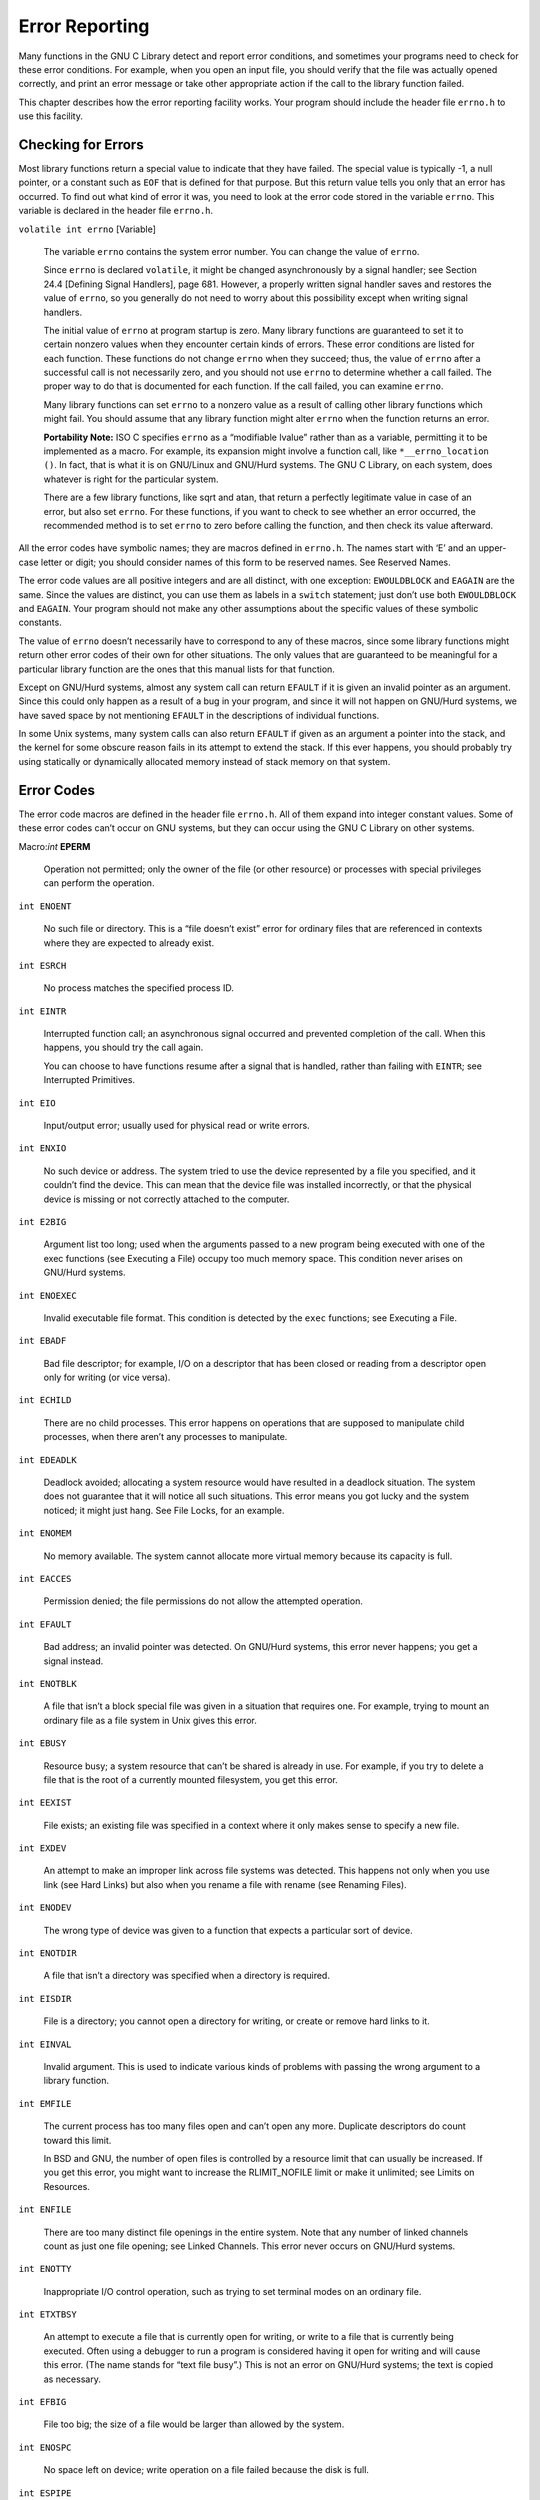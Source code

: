 ===============
Error Reporting
===============

Many functions in the GNU C Library detect and report error conditions, and sometimes your programs need to check for these error conditions. For example, when you open an input file, you should verify that the file was actually opened correctly, and print an error message or take other appropriate action if the call to the library function failed.

This chapter describes how the error reporting facility works. Your program should include the header file ``errno.h`` to use this facility.


Checking for Errors
===================

Most library functions return a special value to indicate that they have failed. The special value is typically -1, a null pointer, or a constant such as ``EOF`` that is defined for that purpose. But this return value tells you only that an error has occurred. To find out what kind of error it was, you need to look at the error code stored in the variable ``errno``. This variable is declared in the header file ``errno.h``.

``volatile int errno``                                                                [Variable]

    The variable ``errno`` contains the system error number. You can change the value of ``errno``.
    
    Since ``errno`` is declared ``volatile``, it might be changed asynchronously by a signal handler; see Section 24.4 [Defining Signal Handlers], page 681. However, a properly written signal handler saves and restores the value of ``errno``, so you generally do not need to worry about this possibility except when writing signal handlers.

    The initial value of ``errno`` at program startup is zero. Many library functions are guaranteed to set it to certain nonzero values when they encounter certain kinds of errors. These error conditions are listed for each function. These functions do not change ``errno`` when they succeed; thus, the value of ``errno`` after a successful call is not necessarily zero, and you should not use ``errno`` to determine whether a call failed. The proper way to do that is documented for each function. If the call failed, you can examine ``errno``.

    Many library functions can set ``errno`` to a nonzero value as a result of calling other library functions which might fail. You should assume that any library function might alter ``errno`` when the function returns an error.

    **Portability Note:** ISO C specifies ``errno`` as a “modifiable lvalue” rather than as a variable, permitting it to be implemented as a macro. For example, its expansion might involve a function call, like ``*__errno_location ()``. In fact, that is what it is on GNU/Linux and GNU/Hurd systems. The GNU C Library, on each system, does whatever is right for the particular system.

    There are a few library functions, like sqrt and atan, that return a perfectly legitimate value in case of an error, but also set ``errno``. For these functions, if you want to check to see whether an error occurred, the recommended method is to set ``errno`` to zero before calling the function, and then check its value afterward. 

All the error codes have symbolic names; they are macros defined in ``errno.h``. The names start with ‘E’ and an upper-case letter or digit; you should consider names of this form to be reserved names. See Reserved Names.

The error code values are all positive integers and are all distinct, with one exception: ``EWOULDBLOCK`` and ``EAGAIN`` are the same. Since the values are distinct, you can use them as labels in a ``switch`` statement; just don’t use both ``EWOULDBLOCK`` and ``EAGAIN``. Your program should not make any other assumptions about the specific values of these symbolic constants.

The value of ``errno`` doesn’t necessarily have to correspond to any of these macros, since some library functions might return other error codes of their own for other situations. The only values that are guaranteed to be meaningful for a particular library function are the ones that this manual lists for that function.

Except on GNU/Hurd systems, almost any system call can return ``EFAULT`` if it is given an invalid pointer as an argument. Since this could only happen as a result of a bug in your program, and since it will not happen on GNU/Hurd systems, we have saved space by not mentioning ``EFAULT`` in the descriptions of individual functions.

In some Unix systems, many system calls can also return ``EFAULT`` if given as an argument a pointer into the stack, and the kernel for some obscure reason fails in its attempt to extend the stack. If this ever happens, you should probably try using statically or dynamically allocated memory instead of stack memory on that system. 


Error Codes
===========

The error code macros are defined in the header file ``errno.h``. All of them expand into integer constant values. Some of these error codes can’t occur on GNU systems, but they can occur using the GNU C Library on other systems.

Macro:`int` **EPERM**

    Operation not permitted; only the owner of the file (or other resource) or processes with special privileges can perform the operation. 

``int ENOENT``

    No such file or directory. This is a “file doesn’t exist” error for ordinary files that are referenced in contexts where they are expected to already exist. 

``int ESRCH``

    No process matches the specified process ID. 

``int EINTR``

    Interrupted function call; an asynchronous signal occurred and prevented completion of the call. When this happens, you should try the call again.

    You can choose to have functions resume after a signal that is handled, rather than failing with ``EINTR``; see Interrupted Primitives. 

``int EIO``

    Input/output error; usually used for physical read or write errors. 

``int ENXIO``

    No such device or address. The system tried to use the device represented by a file you specified, and it couldn’t find the device. This can mean that the device file was installed incorrectly, or that the physical device is missing or not correctly attached to the computer. 

``int E2BIG``

    Argument list too long; used when the arguments passed to a new program being executed with one of the exec functions (see Executing a File) occupy too much memory space. This condition never arises on GNU/Hurd systems. 

``int ENOEXEC``

    Invalid executable file format. This condition is detected by the ``exec`` functions; see Executing a File. 

``int EBADF``

    Bad file descriptor; for example, I/O on a descriptor that has been closed or reading from a descriptor open only for writing (or vice versa). 

``int ECHILD``

    There are no child processes. This error happens on operations that are supposed to manipulate child processes, when there aren’t any processes to manipulate. 

``int EDEADLK``

    Deadlock avoided; allocating a system resource would have resulted in a deadlock situation. The system does not guarantee that it will notice all such situations. This error means you got lucky and the system noticed; it might just hang. See File Locks, for an example. 

``int ENOMEM``

    No memory available. The system cannot allocate more virtual memory because its capacity is full. 

``int EACCES``

    Permission denied; the file permissions do not allow the attempted operation. 

``int EFAULT``

    Bad address; an invalid pointer was detected. On GNU/Hurd systems, this error never happens; you get a signal instead. 

``int ENOTBLK``

    A file that isn’t a block special file was given in a situation that requires one. For example, trying to mount an ordinary file as a file system in Unix gives this error. 

``int EBUSY``

    Resource busy; a system resource that can’t be shared is already in use. For example, if you try to delete a file that is the root of a currently mounted filesystem, you get this error. 

``int EEXIST``

    File exists; an existing file was specified in a context where it only makes sense to specify a new file. 

``int EXDEV``

    An attempt to make an improper link across file systems was detected. This happens not only when you use link (see Hard Links) but also when you rename a file with rename (see Renaming Files). 

``int ENODEV``

    The wrong type of device was given to a function that expects a particular sort of device. 

``int ENOTDIR``

    A file that isn’t a directory was specified when a directory is required. 

``int EISDIR``

    File is a directory; you cannot open a directory for writing, or create or remove hard links to it. 

``int EINVAL``

    Invalid argument. This is used to indicate various kinds of problems with passing the wrong argument to a library function. 

``int EMFILE``

    The current process has too many files open and can’t open any more. Duplicate descriptors do count toward this limit.

    In BSD and GNU, the number of open files is controlled by a resource limit that can usually be increased. If you get this error, you might want to increase the RLIMIT_NOFILE limit or make it unlimited; see Limits on Resources. 

``int ENFILE``

    There are too many distinct file openings in the entire system. Note that any number of linked channels count as just one file opening; see Linked Channels. This error never occurs on GNU/Hurd systems. 

``int ENOTTY``

    Inappropriate I/O control operation, such as trying to set terminal modes on an ordinary file. 

``int ETXTBSY``

    An attempt to execute a file that is currently open for writing, or write to a file that is currently being executed. Often using a debugger to run a program is considered having it open for writing and will cause this error. (The name stands for “text file busy”.) This is not an error on GNU/Hurd systems; the text is copied as necessary. 

``int EFBIG``

    File too big; the size of a file would be larger than allowed by the system. 

``int ENOSPC``

    No space left on device; write operation on a file failed because the disk is full. 

``int ESPIPE``

    Invalid seek operation (such as on a pipe). 

``int EROFS``

    An attempt was made to modify something on a read-only file system. 

``int EMLINK``

    Too many links; the link count of a single file would become too large. ``rename`` can cause this error if the file being renamed already has as many links as it can take (see Renaming Files). 

``int EPIPE``

    Broken pipe; there is no process reading from the other end of a pipe. Every library function that returns this error code also generates a SIGPIPE signal; this signal terminates the program if not handled or blocked. Thus, your program will never actually see ``EPIPE`` unless it has handled or blocked SIGPIPE. 

``int EDOM``

    Domain error; used by mathematical functions when an argument value does not fall into the domain over which the function is defined. 

``int ERANGE``

    Range error; used by mathematical functions when the result value is not representable because of overflow or underflow. 

``int EAGAIN``

    Resource temporarily unavailable; the call might work if you try again later. The macro ``EWOULDBLOCK`` is another name for ``EAGAIN``; they are always the same in the GNU C Library.

    This error can happen in a few different situations:

    - An operation that would block was attempted on an object that has non-blocking mode selected. Trying the same operation again will block until some external condition makes it possible to read, write, or connect (whatever the operation). You can use select to find out when the operation will be possible; see Waiting for I/O.

     **Portability Note:** In many older Unix systems, this condition was indicated by ``EWOULDBLOCK``, which was a distinct error code different from ``EAGAIN``. To make your program portable, you should check for both codes and treat them the same.

    - A temporary resource shortage made an operation impossible. ``fork`` can return this ``error``. It indicates that the shortage is expected to pass, so your program can try the call again later and it may succeed. It is probably a good idea to delay for a few seconds before trying it again, to allow time for other processes to release scarce resources. Such shortages are usually fairly serious and affect the whole system, so usually an interactive program should report the error to the user and return to its command loop. 

``int EWOULDBLOCK``

    In the GNU C Library, this is another name for ``EAGAIN`` (above). The values are always the same, on every operating system.

    C libraries in many older Unix systems have ``EWOULDBLOCK`` as a separate error code. 

``int EINPROGRESS``

    An operation that cannot complete immediately was initiated on an object that has non-blocking mode selected. Some functions that must always block (such as ``connect``; see Connecting) never return ``EAGAIN``. Instead, they return ``EINPROGRESS`` to indicate that the operation has begun and will take some time. Attempts to manipulate the object before the call completes return ``EALREADY``. You can use the ``select`` function to find out when the pending operation has completed; see Waiting for I/O. 

``int EALREADY``

    An operation is already in progress on an object that has non-blocking mode selected. 

``int ENOTSOCK``

    A file that isn’t a socket was specified when a socket is required. 

``int EMSGSIZE``

    The size of a message sent on a socket was larger than the supported maximum size. 

``int EPROTOTYPE``

    The socket type does not support the requested communications protocol. 

``int ENOPROTOOPT``

    You specified a socket option that doesn’t make sense for the particular protocol being used by the socket. See Socket Options. 

``int EPROTONOSUPPORT``

    The socket domain does not support the requested communications protocol (perhaps because the requested protocol is completely invalid). See Creating a Socket. 

``int ESOCKTNOSUPPORT``

    The socket type is not supported. 

``int EOPNOTSUPP``

    The operation you requested is not supported. Some socket functions don’t make sense for all types of sockets, and others may not be implemented for all communications protocols. On GNU/Hurd systems, this error can happen for many calls when the object does not support the particular operation; it is a generic indication that the server knows nothing to do for that call. 

``int EPFNOSUPPORT``

    The socket communications protocol family you requested is not supported. 

``int EAFNOSUPPORT``

    The address family specified for a socket is not supported; it is inconsistent with the protocol being used on the socket. See Sockets. 

``int EADDRINUSE``

    The requested socket address is already in use. See Socket Addresses. 

``int EADDRNOTAVAIL``

    The requested socket address is not available; for example, you tried to give a socket a name that doesn’t match the local host name. See Socket Addresses. 

``int ENETDOWN``

    A socket operation failed because the network was down. 

``int ENETUNREACH``

    A socket operation failed because the subnet containing the remote host was unreachable. 

``int ENETRESET``

    A network connection was reset because the remote host crashed. 

``int ECONNABORTED``

    A network connection was aborted locally. 

``int ECONNRESET``

    A network connection was closed for reasons outside the control of the local host, such as by the remote machine rebooting or an unrecoverable protocol violation. 

``int ENOBUFS``

    The kernel’s buffers for I/O operations are all in use. In GNU, this error is always synonymous with ``ENOMEM``; you may get one or the other from network operations. 

``int EISCONN``

    You tried to connect a socket that is already connected. See Connecting. 

``int ENOTCONN``

    The socket is not connected to anything. You get this error when you try to transmit data over a socket, without first specifying a destination for the data. For a connectionless socket (for datagram protocols, such as UDP), you get ``EDESTADDRREQ`` instead. 

``int EDESTADDRREQ``

    No default destination address was set for the socket. You get this error when you try to transmit data over a connectionless socket, without first specifying a destination for the data with ``connect``. 

``int ESHUTDOWN``

    The socket has already been shut down. 

``int ETOOMANYREFS``

    ??? 

``int ETIMEDOUT``

    A socket operation with a specified timeout received no response during the timeout period. 

``int ECONNREFUSED``

    A remote host refused to allow the network connection (typically because it is not running the requested service). 

``int ELOOP``

    Too many levels of symbolic links were encountered in looking up a file name. This often indicates a cycle of symbolic links. 

``int ENAMETOOLONG``

    Filename too long (longer than ``PATH_MAX``; see Limits for Files) or host name too long (in ``gethostname`` or ``sethostname``; see Host Identification). 

``int EHOSTDOWN``

    The remote host for a requested network connection is down. 

``int EHOSTUNREACH``

    The remote host for a requested network connection is not reachable. 

``int ENOTEMPTY``

    Directory not empty, where an empty directory was expected. Typically, this error occurs when you are trying to delete a directory. 

``int EPROCLIM``

    This means that the per-user limit on new process would be exceeded by an attempted fork. See Limits on Resources, for details on the ``RLIMIT_NPROC`` limit. 

``int EUSERS``

    The file quota system is confused because there are too many users. 

``int EDQUOT``

    The user’s disk quota was exceeded. 

``int ESTALE``

    Stale file handle. This indicates an internal confusion in the file system which is due to file system rearrangements on the server host for NFS file systems or corruption in other file systems. Repairing this condition usually requires unmounting, possibly repairing and remounting the file system. 

``int EREMOTE``

    An attempt was made to NFS-mount a remote file system with a file name that already specifies an NFS-mounted file. (This is an error on some operating systems, but we expect it to work properly on GNU/Hurd systems, making this error code impossible.) 

``int EBADRPC``

    ??? 

``int ERPCMISMATCH``

    ??? 

``int EPROGUNAVAIL``

    ??? 

``int EPROGMISMATCH``

    ??? 

``int EPROCUNAVAIL``

    ??? 

``int ENOLCK``

    No locks available. This is used by the file locking facilities; see File Locks. This error is never generated by GNU/Hurd systems, but it can result from an operation to an NFS server running another operating system. 

``int EFTYPE``

    Inappropriate file type or format. The file was the wrong type for the operation, or a data file had the wrong format.

    On some systems ``chmod`` returns this error if you try to set the sticky bit on a non-directory file; see Setting Permissions. 

``int EAUTH``

    ??? 

``int ENEEDAUTH``

    ??? 

``int ENOSYS``

    Function not implemented. This indicates that the function called is not implemented at all, either in the C library itself or in the operating system. When you get this error, you can be sure that this particular function will always fail with ENOSYS unless you install a new version of the C library or the operating system. 

``int ENOTSUP``

    Not supported. A function returns this error when certain parameter values are valid, but the functionality they request is not available. This can mean that the function does not implement a particular command or option value or flag bit at all. For functions that operate on some object given in a parameter, such as a file descriptor or a port, it might instead mean that only that specific object (file descriptor, port, etc.) is unable to support the other parameters given; different file descriptors might support different ranges of parameter values.

    If the entire function is not available at all in the implementation, it returns ``ENOSYS`` instead. 

``int EILSEQ``

    While decoding a multibyte character the function came along an invalid or an incomplete sequence of bytes or the given wide character is invalid. 

``int EBACKGROUND``

    On GNU/Hurd systems, servers supporting the term protocol return this error for certain operations when the caller is not in the foreground process group of the terminal. Users do not usually see this error because functions such as ``read`` and ``write`` translate it into a ``SIGTTIN`` or ``SIGTTOU`` signal. See Job Control, for information on process groups and these signals. 

``int EDIED``

    On GNU/Hurd systems, opening a file returns this error when the file is translated by a program and the translator program dies while starting up, before it has connected to the file. 

``int ED``

    The experienced user will know what is wrong. 

``int EGREGIOUS``

    You did **what**? 

``int EIEIO``

    Go home and have a glass of warm, dairy-fresh milk. 

``int EGRATUITOUS``

    This error code has no purpose. 

``int EBADMSG``

``int EIDRM``

``int EMULTIHOP``

``int ENODATA``

``int ENOLINK``

``int ENOMSG``

``int ENOSR``

``int ENOSTR``

``int EOVERFLOW``

``int EPROTO``

``int ETIME``

``int ECANCELED``

    Operation canceled; an asynchronous operation was canceled before it completed. See Asynchronous I/O. When you call ``aio_cancel``, the normal result is for the operations affected to complete with this error; see Cancel AIO Operations. 

*The following error codes are defined by the Linux/i386 kernel. They are not yet documented.*

``int ERESTART``

``int ECHRNG``

``int EL2NSYNC``

``int EL3HLT``

``int EL3RST``

``int ELNRNG``

``int EUNATCH``

``int ENOCSI``

``int EL2HLT``

``int EBADE``

``int EBADR``

``int EXFULL``

``int ENOANO``

``int EBADRQC``

``int EBADSLT``

``int EDEADLOCK``

``int EBFONT``

``int ENONET``

``int ENOPKG``

``int EADV``

``int ESRMNT``

``int ECOMM``

``int EDOTDOT``

``int ENOTUNIQ``

``int EBADFD``

``int EREMCHG``

``int ELIBACC``

``int ELIBBAD``

``int ELIBSCN``

``int ELIBMAX``

``int ELIBEXEC``

``int ESTRPIPE``

``int EUCLEAN``

``int ENOTNAM``

``int ENAVAIL``

``int EISNAM``

``int EREMOTEIO``

``int ENOMEDIUM``

``int EMEDIUMTYPE``

``int ENOKEY``

``int EKEYEXPIRED``

``int EKEYREVOKED``

``int EKEYREJECTED``

``int EOWNERDEAD``

``int ENOTRECOVERABLE``

``int ERFKILL``

``int EHWPOISON``


Error Messages
==============

The library has functions and variables designed to make it easy for your program to report
informative error messages in the customary format about the failure of a library call. The
functions strerror and perror give you the standard error message for a given error code;
the variable program_invocation_short_name gives you convenient access to the name of
the program that encountered the error.

char * strerror ( int errnum )
    Preliminary: | MT-Unsafe race:strerror | AS-Unsafe heap i18n | AC-Unsafe mem | 
    See Section 1.2.2.1 [POSIX Safety Concepts], page 2.
    
    The strerror function maps the error code (see Section 2.1 [Checking for Errors],
    page 22) specified by the errnum argument to a descriptive error message string. The
    return value is a pointer to this string.

    The value errnum normally comes from the variable errno.

    You should not modify the string returned by strerror. Also, if you make subsequent
    calls to strerror, the string might be overwritten. (But it’s guaranteed that no
    library function ever calls strerror behind your back.)

    The function strerror is declared in string.h.
    
char * strerror_r ( int errnum, char *buf, size t n )
    Preliminary: | MT-Safe | AS-Unsafe i18n | AC-Unsafe | See Section 1.2.2.1 [POSIX
    Safety Concepts], page 2.

    The strerror_r function works like strerror but instead of returning the error
    message in a statically allocated buffer shared by all threads in the process, it returns
    a private copy for the thread. This might be either some permanent global data or a
    message string in the user supplied buffer starting at buf with the length of n bytes.
    
    At most n characters are written (including the NUL byte) so it is up to the user to
    select a buffer large enough.

    This function should always be used in multi-threaded programs since there is no way
    to guarantee the string returned by strerror really belongs to the last call of the
    current thread.

    The function strerror_r is a GNU extension and it is declared in string.h.

void perror ( const char *message )
    Preliminary: | MT-Safe race:stderr | AS-Unsafe corrupt i18n heap lock | AC-Unsafe
    corrupt lock mem fd | See Section 1.2.2.1 [POSIX Safety Concepts], page 2.
    This function prints an error message to the stream stderr; see Section 12.2 [Standard
    Streams], page 250. The orientation of stderr is not changed.
    If you call perror with a message that is either a null pointer or an empty string,
    perror just prints the error message corresponding to errno, adding a trailing new-
    line.
    If you supply a non-null message argument, then perror prefixes its output with this
    string. It adds a colon and a space character to separate the message from the error
    string corresponding to errno.
    The function perror is declared in stdio.h.

  strerror and perror produce the exact same message for any given error code; the
precise text varies from system to system. With the GNU C Library, the messages are
fairly short; there are no multi-line messages or embedded newlines. Each error message
begins with a capital letter and does not include any terminating punctuation.
  Many programs that don’t read input from the terminal are designed to exit if any
system call fails. By convention, the error message from such a program should start with
the program’s name, sans directories. You can find that name in the variable program_
invocation_short_name; the full file name is stored the variable program_invocation_
name.

char * program_invocation_name
    This variable’s value is the name that was used to invoke the program running in
    the current process. It is the same as argv[0]. Note that this is not necessarily a
    useful file name; often it contains no directory names. See Section 25.1 [Program
    Arguments], page 708.
    This variable is a GNU extension and is declared in errno.h.
char * program_invocation_short_name
    This variable’s value is the name that was used to invoke the program running in
    the current process, with directory names removed. (That is to say, it is the same as
    program_invocation_name minus everything up to the last slash, if any.)
    This variable is a GNU extension and is declared in errno.h.

  The library initialization code sets up both of these variables before calling main.
  **Portability Note:** If you want your program to work with non-GNU libraries, you must
save the value of argv[0] in main, and then strip off the directory names yourself. We added
these extensions to make it possible to write self-contained error-reporting subroutines that
require no explicit cooperation from main.
  Here is an example showing how to handle failure to open a file correctly. The function
open_sesame tries to open the named file for reading and returns a stream if successful. The
fopen library function returns a null pointer if it couldn’t open the file for some reason. In
that situation, open_sesame constructs an appropriate error message using the strerror
function, and terminates the program. If we were going to make some other library calls
before passing the error code to strerror, we’d have to save it in a local variable instead,
because those other library functions might overwrite errno in the meantime.

.. code-block::c

    #define _GNU_SOURCE

    #include <errno.h>
    #include <stdio.h>
    #include <stdlib.h>
    #include <string.h>

    FILE *
    open_sesame (char *name)
    {
      FILE *stream;

      errno = 0;
      stream = fopen (name, "r");
      if (stream == NULL)
	{
	  fprintf (stderr, "%s: Couldn't open file %s; %s\n",
		   program_invocation_short_name, name, strerror (errno));
	  exit (EXIT_FAILURE);
	}
      else
	return stream;
    }

  Using perror has the advantage that the function is portable and available on all systems
implementing ISO C. But often the text perror generates is not what is wanted and there
is no way to extend or change what perror does. The GNU coding standard, for instance,
requires error messages to be preceded by the program name and programs which read some
input files should provide information about the input file name and the line number in case
an error is encountered while reading the file. For these occasions there are two functions
available which are widely used throughout the GNU project. These functions are declared
in error.h.

void error ( int status, int errnum, const char *format, . . . )
    Preliminary: | MT-Safe locale | AS-Unsafe corrupt heap i18n | AC-Safe | See
    Section 1.2.2.1 [POSIX Safety Concepts], page 2.
    The error function can be used to report general problems during program execution.
    The format argument is a format string just like those given to the printf family of
    functions. The arguments required for the format can follow the format parameter.
    Just like perror, error also can report an error code in textual form. But unlike
    perror the error value is explicitly passed to the function in the errnum parameter.
    This eliminates the problem mentioned above that the error reporting function must
    be called immediately after the function causing the error since otherwise errno might
    have a different value.
    error prints first the program name. If the application defined a global variable
    error_print_progname and points it to a function this function will be called to
    print the program name. Otherwise the string from the global variable program_
    name is used. The program name is followed by a colon and a space which in turn
    is followed by the output produced by the format string. If the errnum parameter is
    non-zero the format string output is followed by a colon and a space, followed by the
    error message for the error code errnum. In any case is the output terminated with a
    newline.
    The output is directed to the stderr stream. If the stderr wasn’t oriented before
    the call it will be narrow-oriented afterwards.
    The function will return unless the status parameter has a non-zero value. In this case
    the function will call exit with the status value for its parameter and therefore never
    return. If error returns, the global variable error_message_count is incremented
    by one to keep track of the number of errors reported.

void error_at_line ( int status, int errnum, const char *fname,
	unsigned int lineno, const char *format, . . . )
    Preliminary: | MT-Unsafe race:error at line/error one per line locale | AS-Unsafe
    corrupt heap i18n | AC-Unsafe corrupt/error one per line | See Section 1.2.2.1
    [POSIX Safety Concepts], page 2.
    The error_at_line function is very similar to the error function. The only dif-
    ferences are the additional parameters fname and lineno. The handling of the other
    parameters is identical to that of error except that between the program name and
    the string generated by the format string additional text is inserted.
    Directly following the program name a colon, followed by the file name pointed to by
    fname, another colon, and the value of lineno is printed.
    This additional output of course is meant to be used to locate an error in an input
    file (like a programming language source code file etc).
    If the global variable error_one_per_line is set to a non-zero value error_at_line
    will avoid printing consecutive messages for the same file and line. Repetition which
    are not directly following each other are not caught.
    Just like error this function only returns if status is zero. Otherwise exit is called
    with the non-zero value. If error returns, the global variable error_message_count
    is incremented by one to keep track of the number of errors reported.
  As mentioned above, the error and error_at_line functions can be customized by
defining a variable named error_print_progname.

void (*error_print_progname) (void)
    If the error_print_progname variable is defined to a non-zero value the function
    pointed to is called by error or error_at_line. It is expected to print the program
    name or do something similarly useful.
    The function is expected to print to the stderr stream and must be able to handle
    whatever orientation the stream has.
    The variable is global and shared by all threads.

unsigned int error_message_count
    The error_message_count variable is incremented whenever one of the functions
    error or error_at_line returns. The variable is global and shared by all threads.

int error_one_per_line
    The error_one_per_line variable influences only error_at_line. Normally the
    error_at_line function creates output for every invocation. If error_one_per_
    line is set to a non-zero value error_at_line keeps track of the last file name and
    line number for which an error was reported and avoids directly following messages
    for the same file and line. This variable is global and shared by all threads.

A program which read some input file and reports errors in it could look like this:

.. code-block:: c

    {
      char *line = NULL;
      size_t len = 0;
      unsigned int lineno = 0;

      error_message_count = 0;
      while (! feof_unlocked (fp))
	{
	  ssize_t n = getline (&line, &len, fp);
	  if (n <= 0)
	    /* End of file or error.  */
	    break;
	  ++lineno;

	  /* Process the line.  */
	  …

	  if (Detect error in line)
	    error_at_line (0, errval, filename, lineno,
			   "some error text %s", some_variable);
	}

      if (error_message_count != 0)
	error (EXIT_FAILURE, 0, "%u errors found", error_message_count);
    }

  error and error_at_line are clearly the functions of choice and enable the programmer
to write applications which follow the GNU coding standard. The GNU C Library addi-
tionally contains functions which are used in BSD for the same purpose. These functions
are declared in err.h. It is generally advised to not use these functions. They are included
only for compatibility.

void warn ( const char *format, . . . )
Preliminary: | MT-Safe locale | AS-Unsafe corrupt heap i18n | AC-Unsafe corrupt
lock mem | See Section 1.2.2.1 [POSIX Safety Concepts], page 2.
The warn function is roughly equivalent to a call like
	error (0, errno, format, the parameters)
except that the global variables error respects and modifies are not used.

void vwarn ( const char *format, va list ap )
    Preliminary: | MT-Safe locale | AS-Unsafe corrupt heap i18n | AC-Unsafe corrupt
    lock mem | See Section 1.2.2.1 [POSIX Safety Concepts], page 2.
    The vwarn function is just like warn except that the parameters for the handling of
    the format string format are passed in as a value of type va_list.

void warnx ( const char *format, . . . )
    Preliminary: | MT-Safe locale | AS-Unsafe corrupt heap | AC-Unsafe corrupt lock
    mem | See Section 1.2.2.1 [POSIX Safety Concepts], page 2
    The warnx function is roughly equivalent to a call like
	    error (0, 0, format, the parameters)
    except that the global variables error respects and modifies are not used. The dif-
    ference to warn is that no error number string is printed.

void vwarnx ( const char *format, va list ap )
    Preliminary: | MT-Safe locale | AS-Unsafe corrupt heap | AC-Unsafe corrupt lock
    mem | See Section 1.2.2.1 [POSIX Safety Concepts], page 2.
    The vwarnx function is just like warnx except that the parameters for the handling
    of the format string format are passed in as a value of type va_list.

void err ( int status, const char *format, . . . )
    Preliminary: | MT-Safe locale | AS-Unsafe corrupt heap i18n | AC-Unsafe corrupt
    lock mem | See Section 1.2.2.1 [POSIX Safety Concepts], page 2.
    The err function is roughly equivalent to a call like
	error (status, errno, format, the parameters)
    except that the global variables error respects and modifies are not used and that
    the program is exited even if status is zero.

void verr ( int status, const char *format, va list ap )
    Preliminary: | MT-Safe locale | AS-Unsafe corrupt heap i18n | AC-Unsafe corrupt
    lock mem | See Section 1.2.2.1 [POSIX Safety Concepts], page 2.
    The verr function is just like err except that the parameters for the handling of the
    format string format are passed in as a value of type va_list.

void errx ( int status, const char *format, . . . )
    Preliminary: | MT-Safe locale | AS-Unsafe corrupt heap | AC-Unsafe corrupt lock
    mem | See Section 1.2.2.1 [POSIX Safety Concepts], page 2.
    The errx function is roughly equivalent to a call like
	error (status, 0, format, the parameters)
    except that the global variables error respects and modifies are not used and that
    the program is exited even if status is zero. The difference to err is that no error
    number string is printed.

void verrx ( int status, const char *format, va list ap )
    Preliminary: | MT-Safe locale | AS-Unsafe corrupt heap | AC-Unsafe corrupt lock
    mem | See Section 1.2.2.1 [POSIX Safety Concepts], page 2.
    The verrx function is just like errx except that the parameters for the handling of
    the format string format are passed in as a value of type va_list.

